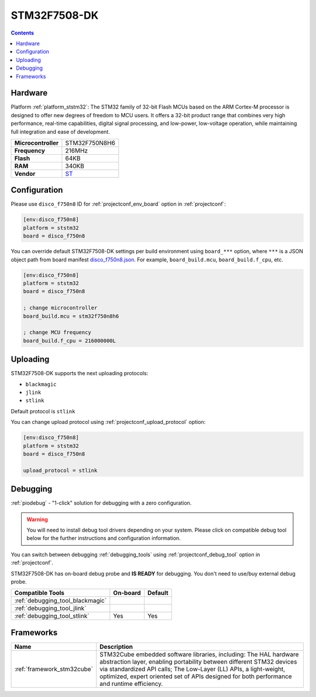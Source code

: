 ..  Copyright (c) 2014-present PlatformIO <contact@platformio.org>
    Licensed under the Apache License, Version 2.0 (the "License");
    you may not use this file except in compliance with the License.
    You may obtain a copy of the License at
       http://www.apache.org/licenses/LICENSE-2.0
    Unless required by applicable law or agreed to in writing, software
    distributed under the License is distributed on an "AS IS" BASIS,
    WITHOUT WARRANTIES OR CONDITIONS OF ANY KIND, either express or implied.
    See the License for the specific language governing permissions and
    limitations under the License.

.. _board_ststm32_disco_f750n8:

STM32F7508-DK
=============

.. contents::

Hardware
--------

Platform :ref:`platform_ststm32`: The STM32 family of 32-bit Flash MCUs based on the ARM Cortex-M processor is designed to offer new degrees of freedom to MCU users. It offers a 32-bit product range that combines very high performance, real-time capabilities, digital signal processing, and low-power, low-voltage operation, while maintaining full integration and ease of development.

.. list-table::

  * - **Microcontroller**
    - STM32F750N8H6
  * - **Frequency**
    - 216MHz
  * - **Flash**
    - 64KB
  * - **RAM**
    - 340KB
  * - **Vendor**
    - `ST <https://www.st.com/content/st_com/en/products/evaluation-tools/product-evaluation-tools/mcu-mpu-eval-tools/stm32-mcu-mpu-eval-tools/stm32-discovery-kits/stm32f7508-dk.html?utm_source=platformio&utm_medium=docs>`__


Configuration
-------------

Please use ``disco_f750n8`` ID for :ref:`projectconf_env_board` option in :ref:`projectconf`:

.. code-block:: ini

  [env:disco_f750n8]
  platform = ststm32
  board = disco_f750n8

You can override default STM32F7508-DK settings per build environment using
``board_***`` option, where ``***`` is a JSON object path from
board manifest `disco_f750n8.json <https://github.com/platformio/platform-ststm32/blob/master/boards/disco_f750n8.json>`_. For example,
``board_build.mcu``, ``board_build.f_cpu``, etc.

.. code-block:: ini

  [env:disco_f750n8]
  platform = ststm32
  board = disco_f750n8

  ; change microcontroller
  board_build.mcu = stm32f750n8h6

  ; change MCU frequency
  board_build.f_cpu = 216000000L


Uploading
---------
STM32F7508-DK supports the next uploading protocols:

* ``blackmagic``
* ``jlink``
* ``stlink``

Default protocol is ``stlink``

You can change upload protocol using :ref:`projectconf_upload_protocol` option:

.. code-block:: ini

  [env:disco_f750n8]
  platform = ststm32
  board = disco_f750n8

  upload_protocol = stlink

Debugging
---------

:ref:`piodebug` - "1-click" solution for debugging with a zero configuration.

.. warning::
    You will need to install debug tool drivers depending on your system.
    Please click on compatible debug tool below for the further
    instructions and configuration information.

You can switch between debugging :ref:`debugging_tools` using
:ref:`projectconf_debug_tool` option in :ref:`projectconf`.

STM32F7508-DK has on-board debug probe and **IS READY** for debugging. You don't need to use/buy external debug probe.

.. list-table::
  :header-rows:  1

  * - Compatible Tools
    - On-board
    - Default
  * - :ref:`debugging_tool_blackmagic`
    - 
    - 
  * - :ref:`debugging_tool_jlink`
    - 
    - 
  * - :ref:`debugging_tool_stlink`
    - Yes
    - Yes

Frameworks
----------
.. list-table::
    :header-rows:  1

    * - Name
      - Description

    * - :ref:`framework_stm32cube`
      - STM32Cube embedded software libraries, including: The HAL hardware abstraction layer, enabling portability between different STM32 devices via standardized API calls; The Low-Layer (LL) APIs, a light-weight, optimized, expert oriented set of APIs designed for both performance and runtime efficiency.